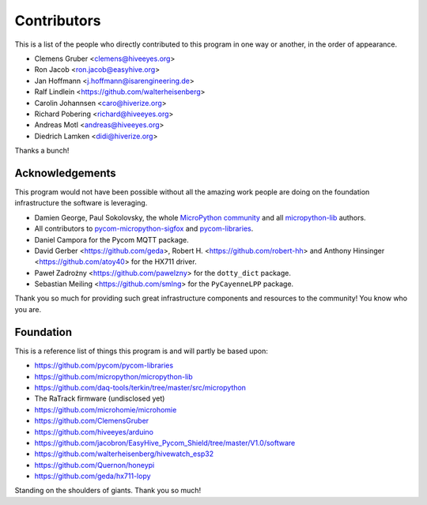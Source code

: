 ############
Contributors
############
This is a list of the people who directly contributed to this
program in one way or another, in the order of appearance.

* Clemens Gruber <clemens@hiveeyes.org>
* Ron Jacob <ron.jacob@easyhive.org>
* Jan Hoffmann <j.hoffmann@isarengineering.de>
* Ralf Lindlein <https://github.com/walterheisenberg>
* Carolin Johannsen <caro@hiverize.org>
* Richard Pobering <richard@hiveeyes.org>
* Andreas Motl <andreas@hiveeyes.org>
* Diedrich Lamken <didi@hiverize.org>

Thanks a bunch!


****************
Acknowledgements
****************
This program would not have been possible without all the amazing work
people are doing on the foundation infrastructure the software is leveraging.

- Damien George, Paul Sokolovsky, the whole `MicroPython community`_
  and all `micropython-lib`_ authors.
- All contributors to `pycom-micropython-sigfox`_ and `pycom-libraries`_.
- Daniel Campora for the Pycom MQTT package.
- David Gerber <https://github.com/geda>, Robert H. <https://github.com/robert-hh> and
  Anthony Hinsinger <https://github.com/atoy40> for the HX711 driver.
- Paweł Zadrożny <https://github.com/pawelzny> for the ``dotty_dict`` package.
- Sebastian Meiling <https://github.com/smlng> for the ``PyCayenneLPP`` package.

Thank you so much for providing such great infrastructure
components and resources to the community! You know who you are.

.. _MicroPython community: https://github.com/micropython/micropython/graphs/contributors
.. _micropython-lib: - https://github.com/micropython/micropython-lib
.. _pycom-micropython-sigfox: https://github.com/pycom/pycom-micropython-sigfox
.. _pycom-libraries: https://github.com/pycom/pycom-libraries


**********
Foundation
**********
This is a reference list of things this program is and will partly be based upon:

- https://github.com/pycom/pycom-libraries
- https://github.com/micropython/micropython-lib
- https://github.com/daq-tools/terkin/tree/master/src/micropython
- The RaTrack firmware (undisclosed yet)
- https://github.com/microhomie/microhomie
- https://github.com/ClemensGruber
- https://github.com/hiveeyes/arduino
- https://github.com/jacobron/EasyHive_Pycom_Shield/tree/master/V1.0/software
- https://github.com/walterheisenberg/hivewatch_esp32
- https://github.com/Quernon/honeypi
- https://github.com/geda/hx711-lopy

Standing on the shoulders of giants. Thank you so much!
